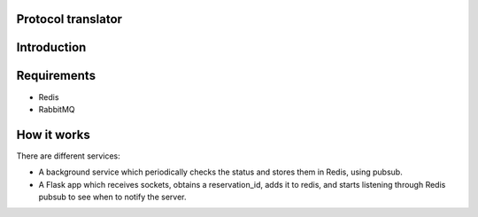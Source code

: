 Protocol translator
-------------------

Introduction
------------


Requirements
------------

* Redis
* RabbitMQ


How it works
------------

There are different services:

* A background service which periodically checks the status and stores them in Redis, using pubsub.
* A Flask app which receives sockets, obtains a reservation_id, adds it to redis, and starts listening through Redis pubsub to see when to notify the server.


